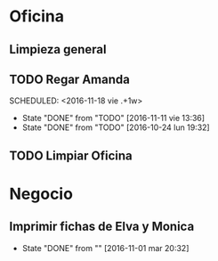 * Oficina
** Limpieza general
   DEADLINE: <2017-01-15 dom +3m >
** TODO Regar Amanda
SCHEDULED: <2016-11-18 vie .+1w> 
- State "DONE"       from "TODO"       [2016-11-11 vie 13:36]
- State "DONE"       from "TODO"       [2016-10-24 lun 19:32]
:PROPERTIES:
:LAST_REPEAT: [2016-11-11 vie 13:36]
:END:
** TODO Limpiar Oficina
SCHEDULED: <2016-11-11 vie +2w>


* Negocio
** Imprimir fichas de Elva y Monica
DEADLINE: <2016-11-30 mié +1m -3d>
- State "DONE"       from ""           [2016-11-01 mar 20:32]
:PROPERTIES:
:LAST_REPEAT: [2016-11-01 mar 20:32]
:END:
